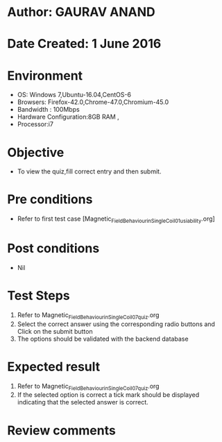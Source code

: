 * Author: GAURAV ANAND
* Date Created: 1 June 2016
* Environment
  - OS: Windows 7,Ubuntu-16.04,CentOS-6
  - Browsers: Firefox-42.0,Chrome-47.0,Chromium-45.0
  - Bandwidth : 100Mbps
  - Hardware Configuration:8GB RAM , 
  - Processor:i7

* Objective
  - To view the quiz,fill correct entry and then submit.

* Pre conditions
  - Refer to first test case [Magnetic_Field_Behaviour_in_Single_Coil_01_usiability.org] 

* Post conditions
   - Nil
* Test Steps
  1. Refer to Magnetic_Field_Behaviour_in_Single_Coil_07_quiz.org
  2. Select the correct answer using the corresponding radio buttons and Click on the submit button
  3. The options should be validated with the backend database

* Expected result
  1. Refer to  Magnetic_Field_Behaviour_in_Single_Coil_07_quiz.org
  2. If the selected option is correct a tick mark should be displayed indicating that the selected answer is correct.

* Review comments
